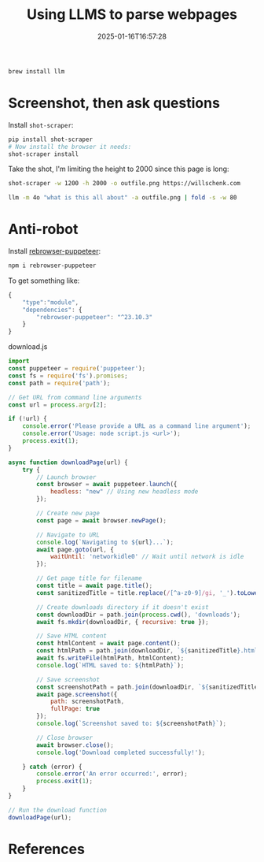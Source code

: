 #+title: Using LLMS to parse webpages
#+date: 2025-01-16T16:57:28
#+draft: true

#+begin_src bash
  brew install llm
#+end_src

* Screenshot, then ask questions

Install =shot-scraper=:
#+begin_src bash
  pip install shot-scraper
  # Now install the browser it needs:
  shot-scraper install
#+end_src

Take the shot, I'm limiting the height to 2000 since this page is long:

#+begin_src bash
  shot-scraper -w 1200 -h 2000 -o outfile.png https://willschenk.com
#+end_src

#+RESULTS:

#+begin_src bash :results output
  llm -m 4o "what is this all about" -a outfile.png | fold -s -w 80
#+end_src

#+RESULTS:
#+begin_example
The content appears to be from a personal blog or website by someone named Will 
Schenk. It provides a brief introduction about him, mentioning that he is a 
father, entrepreneur, technologist, and aspiring woodsman living in Northwest 
Connecticut with his family.

The blog post titled "Tools I like as an amateur" discusses his interest and 
professional work with AI. It reflects on the different aspects of 
understanding AI and highlights various tools and developments in the field, 
such as OpenAI releases, mid-journey models, and specific tools like Ollama and 
DeepSeek. The author shares his thoughts on how these tools can be fascinating 
and empowering, particularly in the realm of AI model privacy and 
infrastructure.
#+end_example

* Anti-robot

Install [[https://github.com/rebrowser/rebrowser-patches][rebrowser-puppeteer]]:

#+begin_src bash
  npm i rebrowser-puppeteer
#+end_src

To get something like:

#+begin_src javascript
{
    "type":"module",
    "dependencies": {
        "rebrowser-puppeteer": "^23.10.3"
    }
}
#+end_src

download.js

#+begin_src javascript :tangle download.js
  import 
  const puppeteer = require('puppeteer');
  const fs = require('fs').promises;
  const path = require('path');

  // Get URL from command line arguments
  const url = process.argv[2];

  if (!url) {
      console.error('Please provide a URL as a command line argument');
      console.error('Usage: node script.js <url>');
      process.exit(1);
  }

  async function downloadPage(url) {
      try {
          // Launch browser
          const browser = await puppeteer.launch({
              headless: "new" // Using new headless mode
          });

          // Create new page
          const page = await browser.newPage();

          // Navigate to URL
          console.log(`Navigating to ${url}...`);
          await page.goto(url, {
              waitUntil: 'networkidle0' // Wait until network is idle
          });

          // Get page title for filename
          const title = await page.title();
          const sanitizedTitle = title.replace(/[^a-z0-9]/gi, '_').toLowerCase();
          
          // Create downloads directory if it doesn't exist
          const downloadDir = path.join(process.cwd(), 'downloads');
          await fs.mkdir(downloadDir, { recursive: true });

          // Save HTML content
          const htmlContent = await page.content();
          const htmlPath = path.join(downloadDir, `${sanitizedTitle}.html`);
          await fs.writeFile(htmlPath, htmlContent);
          console.log(`HTML saved to: ${htmlPath}`);

          // Save screenshot
          const screenshotPath = path.join(downloadDir, `${sanitizedTitle}.png`);
          await page.screenshot({
              path: screenshotPath,
              fullPage: true
          });
          console.log(`Screenshot saved to: ${screenshotPath}`);

          // Close browser
          await browser.close();
          console.log('Download completed successfully!');

      } catch (error) {
          console.error('An error occurred:', error);
          process.exit(1);
      }
  }

  // Run the download function
  downloadPage(url);
#+end_src

* References
# Local Variables:
# eval: (add-hook 'after-save-hook (lambda ()(org-babel-tangle)) nil t)
# End:
